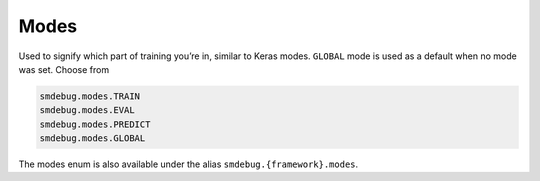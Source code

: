 Modes
-----

Used to signify which part of training you’re in, similar to Keras
modes. ``GLOBAL`` mode is used as a default when no mode was set. Choose
from

.. code:: python

   smdebug.modes.TRAIN
   smdebug.modes.EVAL
   smdebug.modes.PREDICT
   smdebug.modes.GLOBAL

The modes enum is also available under the alias
``smdebug.{framework}.modes``.
